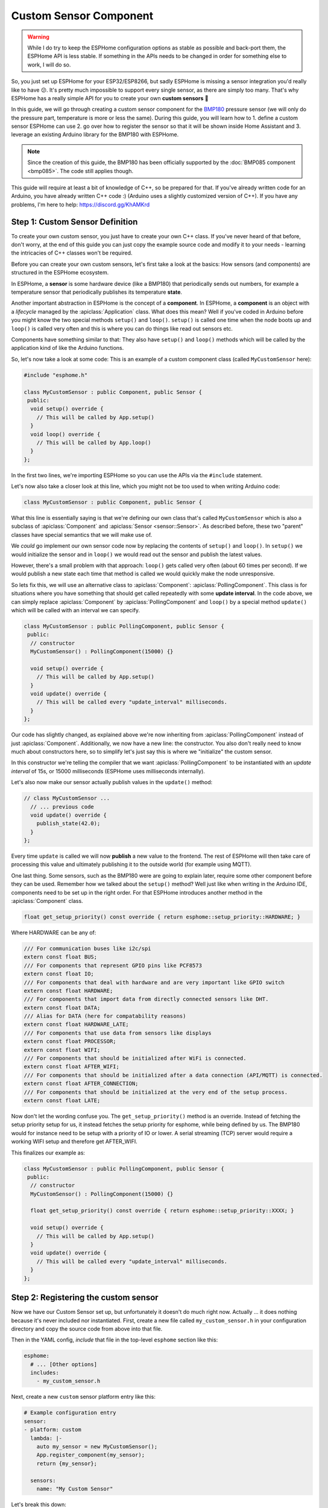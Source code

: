 Custom Sensor Component
=======================

.. seo::
    :description: Instructions for setting up Custom C++ sensors with ESPHome.
    :image: language-cpp.png
    :keywords: C++, Custom

.. warning::

    While I do try to keep the ESPHome configuration options as stable as possible
    and back-port them, the ESPHome API is less stable. If something in the APIs needs
    to be changed in order for something else to work, I will do so.

So, you just set up ESPHome for your ESP32/ESP8266, but sadly ESPHome is missing a sensor integration
you'd really like to have 😕. It's pretty much impossible to support every single sensor, as there are simply too many.
That's why ESPHome has a really simple API for you to create your own **custom sensors** 🎉

In this guide, we will go through creating a custom sensor component for the
`BMP180 <https://www.adafruit.com/product/1603>`__ pressure sensor (we will only do the pressure part,
temperature is more or less the same). During this guide, you will learn how to 1. define a custom sensor
ESPHome can use 2. go over how to register the sensor so that it will be shown inside Home Assistant and
3. leverage an existing Arduino library for the BMP180 with ESPHome.

.. note::

    Since the creation of this guide, the BMP180 has been officially supported by the :doc:`BMP085 component
    <bmp085>`. The code still applies though.

This guide will require at least a bit of knowledge of C++, so be prepared for that. If you've already written
code for an Arduino, you have already written C++ code :) (Arduino uses a slightly customized version of C++).
If you have any problems, I'm here to help: https://discord.gg/KhAMKrd

Step 1: Custom Sensor Definition
--------------------------------

To create your own custom sensor, you just have to create your own C++ class. If you've never heard of that
before, don't worry, at the end of this guide you can just copy the example source code and modify it to your needs
- learning the intricacies of C++ classes won't be required.

Before you can create your own custom sensors, let's first take a look at the basics: How sensors (and components)
are structured in the ESPHome ecosystem.

In ESPHome, a **sensor** is some hardware device (like a BMP180) that periodically
sends out numbers, for example a temperature sensor that periodically publishes its temperature **state**.

Another important abstraction in ESPHome is the concept of a **component**. In ESPHome,
a **component** is an object with a *lifecycle* managed by the :apiclass:`Application` class.
What does this mean? Well if you've coded in Arduino before you might know the two special methods
``setup()`` and ``loop()``. ``setup()`` is called one time when the node boots up and ``loop()`` is called
very often and this is where you can do things like read out sensors etc.

Components have something similar to that: They also have ``setup()`` and ``loop()`` methods which will be
called by the application kind of like the Arduino functions.

So, let's now take a look at some code: This is an example of a custom component class (called ``MyCustomSensor`` here):

.. code-block:: cpp

    #include "esphome.h"

    class MyCustomSensor : public Component, public Sensor {
     public:
      void setup() override {
        // This will be called by App.setup()
      }
      void loop() override {
        // This will be called by App.loop()
      }
    };

In the first two lines, we're importing ESPHome so you can use the APIs via the ``#include``
statement.

Let's now also take a closer look at this line, which you might not be too used to when writing Arduino code:

.. code-block:: cpp

    class MyCustomSensor : public Component, public Sensor { 

What this line is essentially saying is that we're defining our own class that's called ``MyCustomSensor``
which is also a subclass of :apiclass:`Component` and :apiclass:`Sensor <sensor::Sensor>`.
As described before, these two "parent" classes have special semantics that we will make use of.

We *could* go implement our own sensor code now by replacing the contents of ``setup()`` and ``loop()``.
In ``setup()`` we would initialize the sensor and in ``loop()`` we would read out the sensor and publish
the latest values.

However, there's a small problem with that approach: ``loop()`` gets called very often (about 60 times per second).
If we would publish a new state each time that method is called we would quickly make the node unresponsive.

So lets fix this, we will use an alternative class to :apiclass:`Component`: :apiclass:`PollingComponent`.
This class is for situations where you have something that should get called repeatedly with some **update interval**.
In the code above, we can simply replace :apiclass:`Component` by :apiclass:`PollingComponent` and
``loop()`` by a special method ``update()`` which will be called with an interval we can specify.

.. code-block:: cpp

    class MyCustomSensor : public PollingComponent, public Sensor {
     public:
      // constructor
      MyCustomSensor() : PollingComponent(15000) {}

      void setup() override {
        // This will be called by App.setup()
      }
      void update() override {
        // This will be called every "update_interval" milliseconds.
      }
    };


Our code has slightly changed, as explained above we're now inheriting from :apiclass:`PollingComponent` instead of
just :apiclass:`Component`. Additionally, we now have a new line: the constructor. You also don't really need to
know much about constructors here, so to simplify let's just say this is where we "initialize" the custom sensor.

In this constructor we're telling the compiler that we want :apiclass:`PollingComponent` to be instantiated with an
*update interval* of 15s, or 15000 milliseconds (ESPHome uses milliseconds internally).

Let's also now make our sensor actually publish values in the ``update()`` method:

.. code-block:: cpp

    // class MyCustomSensor ...
      // ... previous code
      void update() override {
        publish_state(42.0);
      }
    };

Every time ``update`` is called we will now **publish** a new value to the frontend.
The rest of ESPHome will then take care of processing this value and ultimately publishing it
to the outside world (for example using MQTT).

One last thing. Some sensors, such as the BMP180 were are going to explain later, require some other component before they can be used. Remember how we talked about the ``setup()`` method? Well just like when writing in the Arduino IDE, components need to be set up in the right order. For that ESPHome introduces another method in the :apiclass:`Component` class.

.. code-block:: cpp

    float get_setup_priority() const override { return esphome::setup_priority::HARDWARE; }
    
Where HARDWARE can be any of:

.. code-block:: cpp

    /// For communication buses like i2c/spi
    extern const float BUS;
    /// For components that represent GPIO pins like PCF8573
    extern const float IO;
    /// For components that deal with hardware and are very important like GPIO switch
    extern const float HARDWARE;
    /// For components that import data from directly connected sensors like DHT.
    extern const float DATA;
    /// Alias for DATA (here for compatability reasons)
    extern const float HARDWARE_LATE;
    /// For components that use data from sensors like displays
    extern const float PROCESSOR;
    extern const float WIFI;
    /// For components that should be initialized after WiFi is connected.
    extern const float AFTER_WIFI;
    /// For components that should be initialized after a data connection (API/MQTT) is connected.
    extern const float AFTER_CONNECTION;
    /// For components that should be initialized at the very end of the setup process.
    extern const float LATE;
        
Now don't let the wording confuse you. The ``get_setup_priority()`` method is an override. Instead of fetching the setup priority setup for us, it instead fetches the setup priority for esphome, while being defined by us. The BMP180 would for instance need to be setup with a priority of IO or lower. A serial streaming (TCP) server would require a working WIFI setup and therefore get AFTER_WIFI.

This finalizes our example as:

.. code-block:: cpp

    class MyCustomSensor : public PollingComponent, public Sensor {
     public:
      // constructor
      MyCustomSensor() : PollingComponent(15000) {}
      
      float get_setup_priority() const override { return esphome::setup_priority::XXXX; }
      
      void setup() override {
        // This will be called by App.setup()
      }
      void update() override {
        // This will be called every "update_interval" milliseconds.
      }
    };
    
Step 2: Registering the custom sensor
-------------------------------------

Now we have our Custom Sensor set up, but unfortunately it doesn't do much right now.
Actually ... it does nothing because it's never included nor instantiated.
First, create a new file called ``my_custom_sensor.h`` in your configuration directory and copy the source code
from above into that file.

Then in the YAML config, *include* that file in the top-level ``esphome`` section like this:

.. code-block:: yaml

    esphome:
      # ... [Other options]
      includes:
        - my_custom_sensor.h

Next, create a new ``custom`` sensor platform entry like this:

.. code-block:: yaml

    # Example configuration entry
    sensor:
    - platform: custom
      lambda: |-
        auto my_sensor = new MyCustomSensor();
        App.register_component(my_sensor);
        return {my_sensor};

      sensors:
        name: "My Custom Sensor"

Let's break this down:

- First, we specify a :ref:`lambda <config-lambda>` that will be used to **instantiate** our sensor class. This will
  be called on boot to register our sensor in ESPHome.
- In this lambda, we're first creating a new instance of our custom class (``new MyCustomSensor()``) and then
  assigning it to a variable called ``my_sensor``. Note: This uses a feature in the C++ standard, ``auto``, to make our
  lives easier. We could also have written ``MyCustomSensor *my_sensor = new MyCustomSensor()``
- Next, as our custom class inherits from Component, we need to **register** it - otherwise ESPHome will not know
  about it and won't call our ``setup()`` and ``update`` methods!
- Finally, we ``return`` the custom sensor - don't worry about the curly braces ``{}``, we'll cover that later.
- After that, we just let ESPHome know about our newly created sensor too using the ``sensors:`` block. Additionally,
  here we're also assigning the sensor a name.

Now all that's left to do is upload the code and let it run :)

If you have Home Assistant MQTT discovery setup, it will even automatically show up in the frontend 🎉

.. figure:: images/custom-ui.png
    :align: center
    :width: 60%

Step 3: BMP180 support
----------------------

Let's finally make this custom sensor useful by adding the BMP180 aspect into it! Sure, printing ``42`` is a nice number
but it won't help with home automation :D

A great feature of ESPHome is that you don't need to code everything yourself. You can use any existing Arduino
library to do the work for you! Now for this example we'll
use the `Adafruit BMP085 Library <https://platformio.org/lib/show/525/Adafruit%20BMP085%20Library>`__
library to implement support for the BMP085 sensor. But you can find other libraries too on the
`PlatformIO library index <https://platformio.org/lib>`__

First we'll need to add the library to our project dependencies. To do so, put ``Adafruit BMP085 Library``
in your global ``libraries``:

.. code-block:: yaml

    esphome:
      includes:
        - my_custom_sensor.h
      libraries:
        - "Adafruit BMP085 Library"

Next, include the library at the top of your custom sensor file you created previously:

.. code-block:: cpp

    #include "esphome.h"
    #include "Adafruit_BMP085.h"

    // ...

Then update the sensor for BMP180 support:

.. code-block:: cpp

    // ...

    class MyCustomSensor : public PollingComponent, public Sensor {
     public:
      Adafruit_BMP085 bmp;

      MyCustomSensor() : PollingComponent(15000) { }

      void setup() override {
        bmp.begin();
      }

      void update() override {
        int pressure = bmp.readPressure(); // library returns value in in Pa, which equals 1/100 hPa
        publish_state(pressure / 100.0); // convert to hPa
      }
    };

    // ...

There's not too much going on there. First, we define the variable ``bmp`` of type ``Adafruit_BMP085``
inside our class as a class member. This is the object the Adafruit library exposes and through which
we will communicate with the sensor.

In our custom ``setup()`` function we're *initializing* the library (using ``.begin()``) and in
``update()`` we're reading the pressure and publishing it using ``publish_state``.

For ESPHome we can use the previous YAML. So now if you upload the firmware, you'll see the sensor
reporting actual pressure values! Hooray 🎉!

Step 4: Additional Overrides
----------------------------

There's a slight problem with our code: It does print the values fine, **but** if you look in Home Assistant
you'll see a) the value has no **unit** attached to it and b) the value will be rounded to the next integer.
This is because ESPHome doesn't know these infos, it's only passed a floating point value after all.

We *could* fix that in our custom sensor class (by overriding the ``unit_of_measurement`` and ``accuracy_decimals``
methods), but here we have the full power of ESPHome, so let's use that:

.. code-block:: yaml

    # Example configuration entry
    sensor:
    - platform: custom
      lambda: |-
        auto my_sensor = new MyCustomSensor();
        App.register_component(my_sensor);
        return {my_sensor};

      sensors:
        name: "My Custom Sensor"
        unit_of_measurement: hPa
        accuracy_decimals: 2


Bonus: Sensors With Multiple Output Values
------------------------------------------

The ``Sensor`` class doesn't fit every use-case. Sometimes, (as with the BMP180),
a sensor can expose multiple values (temperature *and* pressure, for example).

Doing so in ESPHome is a bit more difficult. Basically, we will have to change our sensor
model to have a **component** that reads out the values and then multiple **sensors** that represent
the individual sensor measurements.

Let's look at what that could look like in code:

.. code-block:: cpp

    class MyCustomSensor : public PollingComponent {
     public:
      Adafruit_BMP085 bmp;
      Sensor *temperature_sensor = new Sensor();
      Sensor *pressure_sensor = new Sensor();

      MyCustomSensor() : PollingComponent(15000) { }

      void setup() override {
        bmp.begin();
      }

      void update() override {
        // This is the actual sensor reading logic.
        float temperature = bmp.readTemperature();
        temperature_sensor->publish_state(temperature);

        int pressure = bmp.readPressure();
        pressure_sensor->publish_state(pressure / 100.0);
      }
    };

The code here has changed a bit:

- Because the values are no longer published by our custom class, ``MyCustomSensor`` no longer inherits
  from ``Sensor``.
- The class has two new members: ``temperature_sensor`` and ``pressure_sensor``. These will be used to
  publish the values.
- In our ``update()`` method we're now reading out the temperature *and* pressure. These values are then
  published with the temperature and pressure sensor instances we declared before.


Our YAML configuration needs an update too:

.. code-block:: yaml

    # Example configuration entry
    sensor:
    - platform: custom
      lambda: |-
        auto my_sensor = new MyCustomSensor();
        App.register_component(my_sensor);
        return {my_sensor->temperature_sensor, my_sensor->pressure_sensor};

      sensors:
      - name: "My Custom Temperature Sensor"
        unit_of_measurement: °C
        accuracy_decimals: 1
      - name: "My Custom Pressure Sensor"
        unit_of_measurement: hPa
        accuracy_decimals: 2

In ``lambda`` the return statement has changed: Because we have *two* sensors now we must tell ESPHome
about both of them. We do this by returning them as an array of values in the curly braces.

``sensors:`` has also changed a bit: Now that we have multiple sensors, each of them needs an entry here.

Note that the number of arguments you put in the curly braces *must* match the number of sensors you define in the YAML
``sensors:`` block - *and* they must be in the same order.

Configuration variables:

- **lambda** (**Required**, :ref:`lambda <config-lambda>`): The lambda to run for instantiating the
  sensor(s).
- **sensors** (**Required**, list): A list of sensors to initialize. The length here
  must equal the number of items in the ``return`` statement of the ``lambda``.

  - All options from :ref:`Sensor <config-sensor>`.

Logging in Custom Components
----------------------------

It is possible to log inside of custom components too. You can use the provided ``ESP_LOGx``
functions for this.

.. code-block:: cpp

    ESP_LOGD("custom", "This is a custom debug message");
    // Levels:
    //  - ERROR: ESP_LOGE
    //  - WARNING: ESP_LOGW
    //  - INFO: ESP_LOGI
    //  - DEBUG: ESP_LOGD
    //  - VERBOSE: ESP_LOGV
    //  - VERY_VERBOSE: ESP_LOGVV

    ESP_LOGD("custom", "The value of sensor is: %f", this->state);

See :ref:`display-printf` for learning about how to use formatting in log strings.

.. note::

    On ESP8266s you need to disable storing strings in flash to use logging in custom code.

    .. code-block:: yaml

        logger:
          level: DEBUG
          esp8266_store_log_strings_in_flash: False

See Also
--------

- :ghedit:`Edit`
